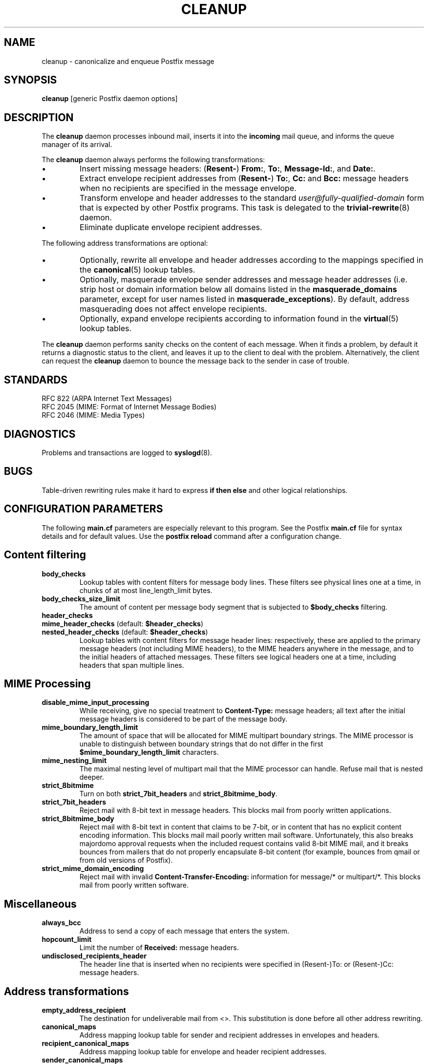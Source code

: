 .TH CLEANUP 8 
.ad
.fi
.SH NAME
cleanup
\-
canonicalize and enqueue Postfix message
.SH SYNOPSIS
.na
.nf
\fBcleanup\fR [generic Postfix daemon options]
.SH DESCRIPTION
.ad
.fi
The \fBcleanup\fR daemon processes inbound mail, inserts it
into the \fBincoming\fR mail queue, and informs the queue
manager of its arrival.

The \fBcleanup\fR daemon always performs the following transformations:
.IP \(bu
Insert missing message headers: (\fBResent-\fR) \fBFrom:\fR,
\fBTo:\fR, \fBMessage-Id:\fR, and \fBDate:\fR.
.IP \(bu
Extract envelope recipient addresses from (\fBResent-\fR) \fBTo:\fR,
\fBCc:\fR and \fBBcc:\fR message headers when no recipients are
specified in the message envelope.
.IP \(bu
Transform envelope and header addresses to the standard
\fIuser@fully-qualified-domain\fR form that is expected by other
Postfix programs.
This task is delegated to the \fBtrivial-rewrite\fR(8) daemon.
.IP \(bu
Eliminate duplicate envelope recipient addresses.
.PP
The following address transformations are optional:
.IP \(bu
Optionally, rewrite all envelope and header addresses according
to the mappings specified in the \fBcanonical\fR(5) lookup tables.
.IP \(bu
Optionally, masquerade envelope sender addresses and message
header addresses (i.e. strip host or domain information below
all domains listed in the \fBmasquerade_domains\fR parameter,
except for user names listed in \fBmasquerade_exceptions\fR).
By default, address masquerading does not affect envelope recipients.
.IP \(bu
Optionally, expand envelope recipients according to information
found in the \fBvirtual\fR(5) lookup tables.
.PP
The \fBcleanup\fR daemon performs sanity checks on the content of
each message. When it finds a problem, by default it returns a
diagnostic status to the client, and leaves it up to the client
to deal with the problem. Alternatively, the client can request
the \fBcleanup\fR daemon to bounce the message back to the sender
in case of trouble.
.SH STANDARDS
.na
.nf
RFC 822 (ARPA Internet Text Messages)
RFC 2045 (MIME: Format of Internet Message Bodies)
RFC 2046 (MIME: Media Types)
.SH DIAGNOSTICS
.ad
.fi
Problems and transactions are logged to \fBsyslogd\fR(8).
.SH BUGS
.ad
.fi
Table-driven rewriting rules make it hard to express \fBif then
else\fR and other logical relationships.
.SH CONFIGURATION PARAMETERS
.na
.nf
.ad
.fi
The following \fBmain.cf\fR parameters are especially relevant to
this program. See the Postfix \fBmain.cf\fR file for syntax details
and for default values. Use the \fBpostfix reload\fR command after
a configuration change.
.SH Content filtering
.IP \fBbody_checks\fR
Lookup tables with content filters for message body lines.
These filters see physical lines one at a time, in chunks of
at most line_length_limit bytes.
.IP \fBbody_checks_size_limit\fP
The amount of content per message body segment that is
subjected to \fB$body_checks\fR filtering.
.IP \fBheader_checks\fR
.IP "\fBmime_header_checks\fR (default: \fB$header_checks\fR)"
.IP "\fBnested_header_checks\fR (default: \fB$header_checks\fR)"
Lookup tables with content filters for message header lines:
respectively, these are applied to the primary message headers
(not including MIME headers), to the MIME headers anywhere in
the message, and to the initial headers of attached messages.
These filters see logical headers one at a time, including headers
that span multiple lines.
.SH MIME Processing
.ad
.fi
.IP \fBdisable_mime_input_processing\fR
While receiving, give no special treatment to \fBContent-Type:\fR
message headers; all text after the initial message headers is
considered to be part of the message body.
.IP \fBmime_boundary_length_limit\fR
The amount of space that will be allocated for MIME multipart
boundary strings. The MIME processor is unable to distinguish
between boundary strings that do not differ in the first
\fB$mime_boundary_length_limit\fR characters.
.IP \fBmime_nesting_limit\fR
The maximal nesting level of multipart mail that the MIME
processor can handle. Refuse mail that is nested deeper.
.IP \fBstrict_8bitmime\fR
Turn on both \fBstrict_7bit_headers\fR and \fBstrict_8bitmime_body\fR.
.IP \fBstrict_7bit_headers\fR
Reject mail with 8-bit text in message headers. This blocks
mail from poorly written applications.
.IP \fBstrict_8bitmime_body\fR
Reject mail with 8-bit text in content that claims to be 7-bit,
or in content that has no explicit content encoding information.
This blocks mail mail poorly written mail software. Unfortunately,
this also breaks majordomo approval requests when the included
request contains valid 8-bit MIME mail, and it breaks bounces from
mailers that do not properly encapsulate 8-bit content (for example,
bounces from qmail or from old versions of Postfix).
.IP \fBstrict_mime_domain_encoding\fR
Reject mail with invalid \fBContent-Transfer-Encoding:\fR
information for message/* or multipart/*. This blocks mail
from poorly written software.
.SH Miscellaneous
.ad
.fi
.IP \fBalways_bcc\fR
Address to send a copy of each message that enters the system.
.IP \fBhopcount_limit\fR
Limit the number of \fBReceived:\fR message headers.
.IP \fBundisclosed_recipients_header\fR
The header line that is inserted when no recipients were
specified in (Resent-)To: or (Resent-)Cc: message headers.
.SH "Address transformations"
.ad
.fi
.IP \fBempty_address_recipient\fR
The destination for undeliverable mail from <>. This
substitution is done before all other address rewriting.
.IP \fBcanonical_maps\fR
Address mapping lookup table for sender and recipient addresses
in envelopes and headers.
.IP \fBrecipient_canonical_maps\fR
Address mapping lookup table for envelope and header recipient
addresses.
.IP \fBsender_canonical_maps\fR
Address mapping lookup table for envelope and header sender
addresses.
.IP \fBmasquerade_classes\fR
List of address classes subject to masquerading: zero or
more of \fBenvelope_sender\fR, \fBenvelope_recipient\fR,
\fBheader_sender\fR, \fBheader_recipient\fR.
.IP \fBmasquerade_domains\fR
List of domains that hide their subdomain structure.
.IP \fBmasquerade_exceptions\fR
List of user names that are not subject to address masquerading.
.IP \fBvirtual_alias_maps\fR
Address mapping lookup table for envelope recipient addresses.
.SH "Resource controls"
.ad
.fi
.IP \fBduplicate_filter_limit\fR
Limit the number of envelope recipients that are remembered.
.IP \fBheader_size_limit\fR
Limit the amount of memory in bytes used to process a message header.
.IP \fBin_flow_delay\fR
Amount of time to pause before accepting a message, when the
message arrival rate exceeds the message delivery rate.
.IP \fBextract_recipient_limit\fR
Limit the amount of recipients extracted from message headers.
.SH SEE ALSO
.na
.nf
canonical(5) canonical address lookup table format
qmgr(8) queue manager daemon
syslogd(8) system logging
trivial-rewrite(8) address rewriting
virtual(5) virtual address lookup table format
.SH FILES
.na
.nf
/etc/postfix/canonical*, canonical mapping table
/etc/postfix/virtual*, virtual mapping table
.SH LICENSE
.na
.nf
.ad
.fi
The Secure Mailer license must be distributed with this software.
.SH AUTHOR(S)
.na
.nf
Wietse Venema
IBM T.J. Watson Research
P.O. Box 704
Yorktown Heights, NY 10598, USA
